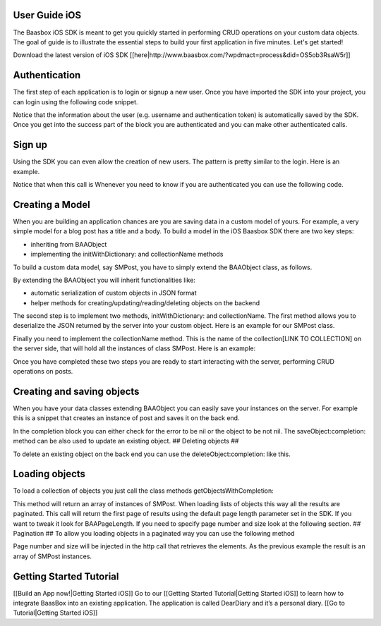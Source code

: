 User Guide iOS
--------------

The Baasbox iOS SDK is meant to get you quickly started in performing
CRUD operations on your custom data objects. The goal of guide is to
illustrate the essential steps to build your first application in five
minutes. Let's get started!

Download the latest version of iOS SDK
[[here\|http://www.baasbox.com/?wpdmact=process&did=OS5ob3RsaW5r]]

Authentication
--------------

The first step of each application is to login or signup a new user.
Once you have imported the SDK into your project, you can login using
the following code snippet.

.. raw:: html

   <pre>
   <html>
   <!-- AUTHENTICATION-->
           <div class="codecolorer-container text geshi" style="overflow:auto;white-space:nowrap;width:700px;height:230px;">
               <table cellpadding="0" cellspacing="0">
                   <tbody>
                       <tr>
                           <td class="line-numbers">
                           <div>
                               1
                               <br>
                               2
                               <br>
                               3
                               <br>
                               4
                               <br>
                               5
                               <br>
                               6
                               <br>
                               7
                               <br>
                               8
                               <br>
                               9
                               <br>
                               10
                               <br>
                               11
                               <br/>
                               12
                           </div></td>
                           <td>
                           <div class="text codecolorer" style="white-space:nowrap;border-width:0px;">
                               <span class="class">BAAClient</span> *client = [BAAClient sharedClient];
                               <br/>
                               [client authenticateUsername:<span class="string">@john</span>
                               <br/>
                               &nbsp;&nbsp;&nbsp;&nbsp;&nbsp;&nbsp;&nbsp;&nbsp;&nbsp;&nbsp;&nbsp;&nbsp;&nbsp;&nbsp;&nbsp;&nbsp;<span class="field">withPassword:</span><span class="string">@"supersecretpassword"</span>
                               <br/>
                               &nbsp;&nbsp;&nbsp;&nbsp;&nbsp;&nbsp;&nbsp;&nbsp;&nbsp;&nbsp;&nbsp;<span class="field">completionHandler:</span>^(<span class="specialoperator">BOOL</span> success, NSError *error) {
                               <br/>
                               <span class="tab1"><span class="specialoperator">if</span> (success) {</span>
                               <br/>
                               <span class="tab2">NSLog(<span class="string">@"user authenticated %@",</span></span>
                               <br/>
                               <span class="tab3"> client.authenticatedUser);</span>
                               <br/>
                               <span class="tab1">} <span class="specialoperator">else </span>{</span>
                               <br/>
                               <span class="tab2">NSLog(<span class="string">@"error in logging in %@",</span></span>
                               <br/>
                               <span class="tab3"> error.localizedDescription);</span>
                               <br/>
                               <span class="tab1">}</span>
                               <br/>
                               }];
                           </div></td>
                       </tr>
                   </tbody>
               </table>
           </div>
   </html>
   </pre>

Notice that the information about the user (e.g. username and
authentication token) is automatically saved by the SDK. Once you get
into the success part of the block you are authenticated and you can
make other authenticated calls.

Sign up
-------

Using the SDK you can even allow the creation of new users. The pattern
is pretty similar to the login. Here is an example.

.. raw:: html

   <pre>
   <html>
   <!-- Sign Up-->
           <div class="codecolorer-container text geshi" style="overflow:auto;white-space:nowrap;width:700px;height:230px;">
               <table cellpadding="0" cellspacing="0">
                   <tbody>
                       <tr>
                           <td class="line-numbers">
                           <div>
                               1
                               <br>
                               2
                               <br>
                               3
                               <br>
                               4
                               <br>
                               5
                               <br>
                               6
                               <br>
                               7
                               <br>
                               8
                               <br>
                               9
                               <br>
                               10
                               <br>
                               11
                               <br/>
                               12
                           </div></td>
                           <td>
                           <div class="text codecolorer" style="white-space:nowrap">
                               <span class="class">BAAClient</span> *client = [BAAClient sharedClient];
                               <br/>
                               [client createUserWithUsername:<span class="string">@"john"</span>
                               <br/>
                               &nbsp;&nbsp;&nbsp;&nbsp;&nbsp;&nbsp;&nbsp;&nbsp;&nbsp;&nbsp;&nbsp;&nbsp;&nbsp;&nbsp;&nbsp;&nbsp;&nbsp;&nbsp;&nbsp;<span class="field">andPassword:</span><span class="string">@"supersecretpassword"</span>
                               <br/>
                               &nbsp;&nbsp;&nbsp;&nbsp;&nbsp;&nbsp;&nbsp;&nbsp;&nbsp;&nbsp;&nbsp;&nbsp;&nbsp;<span class="field">completionHandler:^</span>(<span class="specialoperator">BOOL</span> success, NSError *error) {                           <br/>
                               <span class="tab1"></span><span class="specialoperator">if</span> (success) {
                               <br/>
                               <span class="tab2"></span>NSLog(<span class="string">@"user created %@",</span>
                               <br/>
                               <span class="tab3"></span> client.authenticatedUser); <span class="tab1"></span>
                               <br />
                               <span class="tab1"></span>}
                               <br />
                               <span class="tab1"></span><span class="specialoperator">else</span>{
                               <br />
                               <span class="tab2"></span>NSLog(<span class="string">@"error in creating user: %@"</span>, error);
                               <br/>
                               <span class="tab1"></span>}
                               </br />
                               }];
                           </div></td>
                       </tr>
                   </tbody>
               </table>
           </div>
   </html>
   </pre>

Notice that when this call is Whenever you need to know if you are
authenticated you can use the following code.

.. raw:: html

   <pre>
   <html>
   <!-- Notice Sign Up-->
           <div class="codecolorer-container text geshi" style="overflow:auto;white-space:nowrap;width:700px;height:120px;">
               <table cellpadding="0" cellspacing="0">
                   <tbody>
                       <tr>
                           <td class="line-numbers">
                           <div>
                               1
                               <br>
                               2
                               <br>
                               3
                               <br>
                               4
                               <br>
                               5
                               <br>
                               6
                           </div></td>
                           <td>
                           <div class="text codecolorer" style="white-space:nowrap">
                               <span class="class">BAAClient</span> *client = [BAAClient sharedClient];
                               <br/>
                               <span class="specialoperator">if</span> (client.isAuthenticated) {
                               <br />
                               <span class="tab1"></span>// authenticated
                               <br/>
                               } <span class="specialoperator">else</span> {
                               <br />
                               <span class="tab1"></span>// not authenticated. Login or signup.
                               <br/>
                               }
                           </div></td>
                       </tr>
                   </tbody>
               </table>
           </div>
   </html>
   </pre>

Creating a Model
----------------

When you are building an application chances are you are saving data in
a custom model of yours. For example, a very simple model for a blog
post has a title and a body. To build a model in the iOS Baasbox SDK
there are two key steps:

-  inheriting from BAAObject
-  implementing the initWithDictionary: and collectionName methods

To build a custom data model, say SMPost, you have to simply extend the
BAAObject class, as follows.

.. raw:: html

   <pre>
   <!-- Creating a Model-->
           <div class="codecolorer-container text geshi" style="overflow:auto;white-space:nowrap;width:700px;height:85px;">
               <table cellpadding="0" cellspacing="0">
                   <tbody>
                       <tr>
                           <td class="line-numbers">
                           <div>
                               1
                               <br>
                               2
                               <br>
                               3
                               <br>
                               4
                           </div></td>
                           <td>
                           <div class="text codecolorer" style="white-space:nowrap">
                               <span class="annotation">@interface</span> SMPost : BAAObject
                               <br />
                               <span class="annotation">@property</span> (copy) NSString *postTitle;
                               <br />
                               <span class="annotation">@property</span> (copy) NSString *postBody;
                               <br />
                               <span class="annotation">@end</span>
                           </div></td>
                       </tr>
                   </tbody>
               </table>
           </div>
   </pre>

By extending the BAAObject you will inherit functionalities like:

-  automatic serialization of custom objects in JSON format
-  helper methods for creating/updating/reading/deleting objects on the
   backend

The second step is to implement two methods, initWithDictionary: and
collectionName. The first method allows you to deserialize the JSON
returned by the server into your custom object. Here is an example for
our SMPost class.

.. raw:: html

   <pre>
   <div class="codecolorer-container text geshi" style="overflow:auto;white-space:nowrap;width:700px;height:155px;">
               <table cellpadding="0" cellspacing="0">
                   <tbody>
                       <tr>
                           <td class="line-numbers">
                           <div>
                               1
                               <br>
                               2
                               <br>
                               3
                               <br>
                               4
                               <br>
                               5
                               <br>
                               6
                               <br>
                               7
                               <br>
                               8
                           </div></td>
                           <td>
                           <div class="text codecolorer" style="white-space:nowrap">
                               - (<span class="specialoperator">instancetype</span> *) initWithDictionary:(<span class="class">NSDictionary</span> *)dictionary {
                               <br />
                               <span class="tab1"></span>self = [super initWithDictionary:dictionary];
                               <br />
                               <span class="tab1"></span><span class="specialoperator">if</span> (self) {
                               <br />
                               <span class="tab2"></span>_postTitle = dictionary[<span class="string">@"postTitle"</span>];
                               <br />
                               <span class="tab2"></span>_postBody = dictionary[<span class="string">@"postBody"</span>];
                               <br />
                               <span class="tab1"></span>}
                               <br />
                               <span class="tab1"></span><span class="specialoperator">return</span> self;
                               <br />
                               }
                           </div></td>
                       </tr>
                   </tbody>
               </table>
           </div>
   </pre>

Finally you need to implement the collectionName method. This is the
name of the collection[LINK TO COLLECTION] on the server side, that will
hold all the instances of class SMPost. Here is an example:

.. raw:: html

   <pre>
   <div class="codecolorer-container text geshi" style="overflow:auto;white-space:nowrap;width:700px;height:85px;">
               <table cellpadding="0" cellspacing="0">
                   <tbody>
                       <tr>
                           <td class="line-numbers">
                           <div>
                               1
                               <br>
                               2
                               <br>
                               3
                               <br>
                               4
                           </div></td>
                           <td>
                           <div class="text codecolorer" style="white-space:nowrap">
                               - (<span class="specialoperator">NSString</span> *) collectionName {
                               <br />
                               &nbsp;&nbsp;<span class="specialoperator">return</span> <span class="string">@"document/posts"</span>;
                               <br />
                               }
                               <br />
                               <span class="annotation">@end</span>
                           </div></td>
                       </tr>
                   </tbody>
               </table>
           </div>
   </pre>

Once you have completed these two steps you are ready to start
interacting with the server, performing CRUD operations on posts.

Creating and saving objects
---------------------------

When you have your data classes extending BAAObject you can easily save
your instances on the server. For example this is a snippet that creates
an instance of post and saves it on the back end.

.. raw:: html

   <pre>
   <!-- Creating and saving objects-->
           <div class="codecolorer-container text geshi" style="overflow:auto;white-space:nowrap;width:700px;height:210px;">
               <table cellpadding="0" cellspacing="0">
                   <tbody>
                       <tr>
                           <td class="line-numbers">
                           <div>
                               1
                               <br>
                               2
                               <br>
                               3
                               <br>
                               4
                               <br>
                               5
                               <br>
                               6
                               <br>
                               7
                               <br>
                               8
                               <br>
                               9
                               <br>
                               10
                               <br>
                               11
                           </div></td>
                           <td>
                           <div class="text codecolorer" style="white-space:nowrap">
                               <span class="class">SMPost</span> *p = [[SMPost alloc] init];
                               <br />
                               p.postTitle = <span class="string">@"Title"</span>;
                               <br />
                               p.postBody = <span class="string">@"Body"</span>;
                               <br />
                               [SMPost saveObject:p
                               <br />
                               &nbsp;&nbsp;&nbsp;&nbsp;&nbsp;&nbsp;&nbsp;&nbsp;<span class="field">completion:^</span>(SMPost *post, NSError *error) {
                               <br />
                               <span class="tab1"></span><span class="specialoperator">if</span> (error == <span class="specialcharacter">nil</span>) {
                               <br />
                               <span class="tab2"></span>NSLog(<span class="string">@"created post on server %@</span>", post);
                               <br />
                               <span class="tab1"></span>} <span class="specialoperator">else</span> {
                               <br />
                               <span class="tab2"></span>NSLog(<span class="string">@"error in saving %@</span>", error);
                               <br />
                               <span class="tab1"></span>}
                               <br />
                               }];
                           </div></td>
                       </tr>
                   </tbody>
               </table>
           </div>
   </pre>

In the completion block you can either check for the error to be nil or
the object to be not nil. The saveObject:completion: method can be also
used to update an existing object. ## Deleting objects ##

To delete an existing object on the back end you can use the
deleteObject:completion: like this.

.. raw:: html

   <pre>
   <!-- Deleting Objects-->
           <div class="codecolorer-container text geshi" style="overflow:auto;white-space:nowrap;width:700px;height:155px;">
               <table cellpadding="0" cellspacing="0">
                   <tbody>
                       <tr>
                           <td class="line-numbers">
                           <div>
                               1
                               <br>
                               2
                               <br>
                               3
                               <br>
                               4
                               <br>
                               5
                               <br>
                               6
                               <br>
                               7
                               <br>
                               8
                           </div></td>
                           <td>
                           <div class="text codecolorer" style="white-space:nowrap">
                               <span class="comment">// p is an instance of post</span>
                               <br />
                               [SMPost deleteObject:p <span class="field">withCompletion:^</span>(<span class="specialcharacter">BOOL</span> success, NSError *error) {
                               <br />
                               <span class="tab1"></span><span class="specialoperator">if</span> (success) {
                               <br />
                               <span class="tab2"></span>NSLog(<span class="string">@"Post deleted"</span>);
                               <br />
                               <span class="tab1"></span>} <span class="specialoperator">else</span> {
                               <br />
                               <span class="tab2"></span>NSLog(<span class="string">@"Post not deleted %@"</span>, error.localizedDescription);
                               <br />
                               <span class="tab1"></span>}
                               <br />
                               }];
                           </div></td>
                       </tr>
                   </tbody>
               </table>
           </div>
   </html>
   </pre>

Loading objects
---------------

To load a collection of objects you just call the class methods
getObjectsWithCompletion:

.. raw:: html

   <pre>
   <!-- Loading Objects-->
           <div class="codecolorer-container text geshi" style="overflow:auto;white-space:nowrap;width:700px;height:50px;">
               <table cellpadding="0" cellspacing="0">
                   <tbody>
                       <tr>
                           <td class="line-numbers">
                           <div>
                               1
                               <br>
                               2
                           </div></td>
                           <td>
                           <div class="text codecolorer" style="white-space:nowrap">
                               [SMPost getObjectsWithCompletion:^(<span class="class">NSArray</span> *objects, <span class="class">NSError</span> *error) {
                               <br />
                               }];
                           </div></td>
                       </tr>
                   </tbody>
               </table>
           </div>
   </pre>

This method will return an array of instances of SMPost. When loading
lists of objects this way all the results are paginated. This call will
return the first page of results using the default page length parameter
set in the SDK. If you want to tweak it look for BAAPageLength. If you
need to specify page number and size look at the following section. ##
Pagination ## To allow you loading objects in a paginated way you can
use the following method

.. raw:: html

   <pre>
   <html>
   <!-- Pagination -->
           <div class="codecolorer-container text geshi" style="overflow:auto;white-space:nowrap;width:700px;height:175px;">
               <table cellpadding="0" cellspacing="0">
                   <tbody>
                       <tr>
                           <td class="line-numbers">
                           <div>
                               1
                               <br>
                               2
                               <br>
                               3
                               <br>
                               4
                               <br>
                               5
                               <br>
                               6
                               <br>
                               7
                               <br>
                               8
                               <br/>
                               9
                           </div></td>
                           <td>
                           <div class="text codecolorer" style="white-space:nowrap">
                               [SMPost getObjectsWithParams:@{kPageNumber : @0, kPageSize : @10}
                               <br/>
                               &nbsp;&nbsp;&nbsp;&nbsp;&nbsp;&nbsp;&nbsp;&nbsp;&nbsp;&nbsp;&nbsp;&nbsp;&nbsp;&nbsp;&nbsp;&nbsp;&nbsp;&nbsp;<span class="field">completion:^</span>(<span class="class">NSArray</span> *objects,<span class="class">NSError</span> *error) {
                               <br/>
                               <span class="tab1"></span><span class="specialoperator">if</span> (error == <span class="specialcharacter">nil</span>) {
                               <br/>
                               <span class="tab2"></span>_posts = [objects mutableCopy];
                               <br/>
                               <span class="tab2"></span>[self.tableView reloadData];
                               <br/>
                               <span class="tab1"></span>} <span class="specialoperator">else</span> {
                               <br/>
                               <span class="tab2"></span>NSLog(<span class="string">@"error %@</span>", error.localizedDescription);
                               <br/>
                               <span class="tab1"></span>}
                               <br/>
                               }];
                           </div></td>
                       </tr>
                   </tbody>
               </table>
           </div>
   </html>
   </pre>

Page number and size will be injected in the http call that retrieves
the elements. As the previous example the result is an array of SMPost
instances.

Getting Started Tutorial
------------------------

[[Build an App now!\|Getting Started iOS]] Go to our [[Getting Started
Tutorial\|Getting Started iOS]] to learn how to integrate BaasBox into
an existing application. The application is called DearDiary and it’s a
personal diary. [[Go to Tutorial\|Getting Started iOS]]
